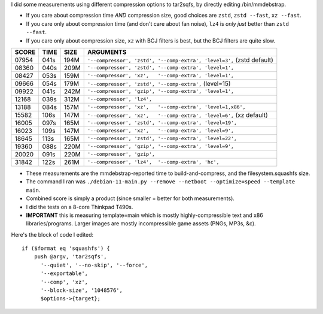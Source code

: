 I did some measurements using different compression options to tar2sqfs, by directly editing /bin/mmdebstrap.

• If you care about compression time *AND* compression size, good choices are ``zstd``, ``zstd --fast``, ``xz --fast``.
• If you care only about compression time (and don't care about fan noise), ``lz4`` is *only just* better than ``zstd --fast``.
• If you care only about compression size, ``xz`` with BCJ filters is best, but the BCJ filters are quite slow.

===== ==== ==== =====================================================
SCORE TIME SIZE ARGUMENTS
===== ==== ==== =====================================================
07954 041s 194M ``'--compressor', 'zstd', '--comp-extra', 'level=3',`` (zstd default)
08360 040s 209M ``'--compressor', 'zstd', '--comp-extra', 'level=1',``
08427 053s 159M ``'--compressor', 'xz',   '--comp-extra', 'level=1',``
09666 054s 179M ``'--compressor', 'zstd', '--comp-extra',`` (level=15)
09922 041s 242M ``'--compressor', 'gzip', '--comp-extra', 'level=1',``
12168 039s 312M ``'--compressor', 'lz4',``
13188 084s 157M ``'--compressor', 'xz',   '--comp-extra', 'level=1,x86',``
15582 106s 147M ``'--compressor', 'xz',   '--comp-extra', 'level=6',`` (xz default)
16005 097s 165M ``'--compressor', 'zstd', '--comp-extra', 'level=19',``
16023 109s 147M ``'--compressor', 'xz',   '--comp-extra', 'level=9',``
18645 113s 165M ``'--compressor', 'zstd', '--comp-extra', 'level=22',``
19360 088s 220M ``'--compressor', 'gzip', '--comp-extra', 'level=9',``
20020 091s 220M ``'--compressor', 'gzip',``
31842 122s 261M ``'--compressor', 'lz4',  '--comp-extra', 'hc',``
===== ==== ==== =====================================================

• These measurements are the mmdebstrap-reported time to build-and-compress, and the filesystem.squashfs size.
• The command I ran was ``./debian-11-main.py --remove --netboot --optimize=speed --template main``.
• Combined score is simply a product (since smaller = better for both measurements).
• I did the tests on a 8-core Thinkpad T490s.
• **IMPORTANT** this is measuring template=main which is mostly highly-compressible text and x86 libraries/programs.  Larger images are mostly incompressible game assets (PNGs, MP3s, &c).

Here's the block of code I edited::

    if ($format eq 'squashfs') {
        push @argv, 'tar2sqfs',
          '--quiet', '--no-skip', '--force',
          '--exportable',
          '--comp', 'xz',
          '--block-size', '1048576',
          $options->{target};
